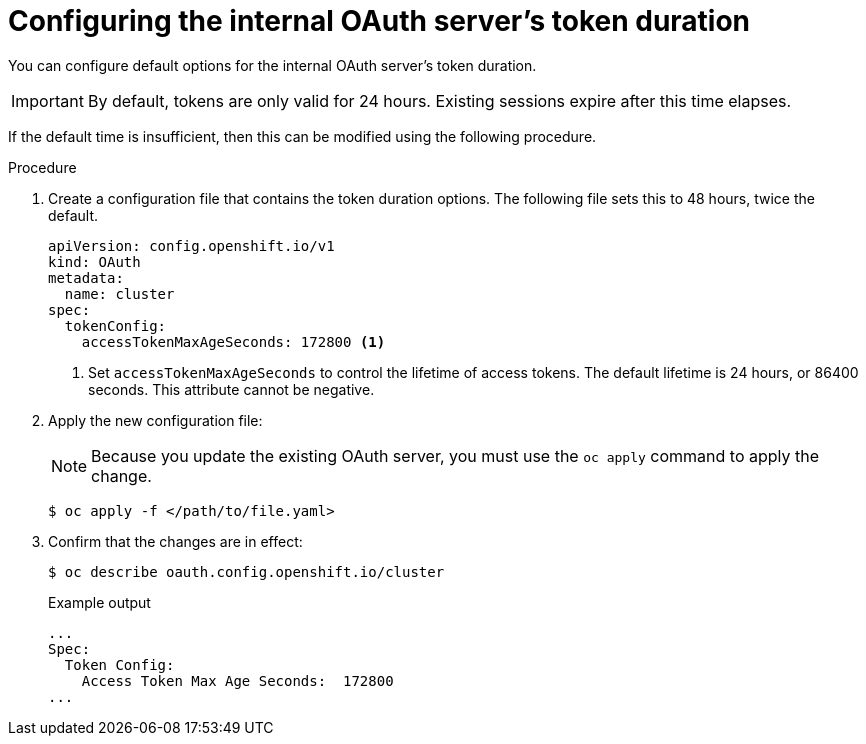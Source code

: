 // Module included in the following assemblies:
//
// * authentication/configuring-internal-oauth.adoc

[id="oauth-configuring-internal-oauth_{context}"]
= Configuring the internal OAuth server's token duration

You can configure default options for the internal OAuth server's
token duration.

[IMPORTANT]
====
By default, tokens are only valid for 24 hours. Existing sessions
expire after this time elapses.
====

If the default time is insufficient, then this can be modified using
the following procedure.

.Procedure

. Create a configuration file that contains the token duration options. The
following file sets this to 48 hours, twice the default.
+
[source,yaml]
----
apiVersion: config.openshift.io/v1
kind: OAuth
metadata:
  name: cluster
spec:
  tokenConfig:
    accessTokenMaxAgeSeconds: 172800 <1>
----
<1> Set `accessTokenMaxAgeSeconds` to control the lifetime of access tokens.
The default lifetime is 24 hours, or 86400 seconds. This attribute cannot
be negative.

. Apply the new configuration file:
+
[NOTE]
====
Because you update the existing OAuth server, you must use the `oc apply`
command to apply the change.
====
+
[source,terminal]
----
$ oc apply -f </path/to/file.yaml>
----

. Confirm that the changes are in effect:
+
[source,terminal]
----
$ oc describe oauth.config.openshift.io/cluster
----
+
.Example output
[source,terminal]
----
...
Spec:
  Token Config:
    Access Token Max Age Seconds:  172800
...
----
